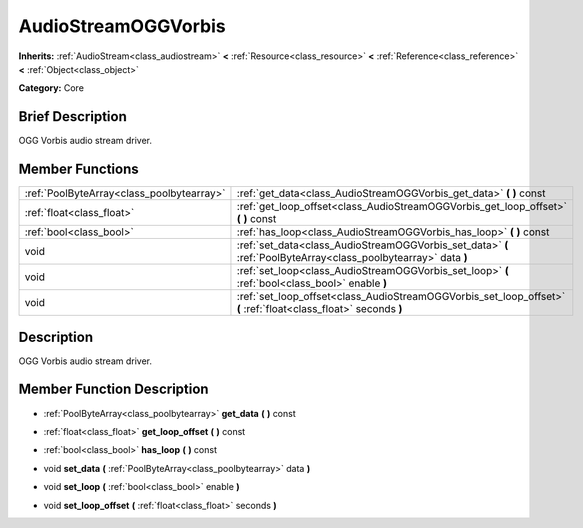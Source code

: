 .. Generated automatically by doc/tools/makerst.py in Godot's source tree.
.. DO NOT EDIT THIS FILE, but the AudioStreamOGGVorbis.xml source instead.
.. The source is found in doc/classes or modules/<name>/doc_classes.

.. _class_AudioStreamOGGVorbis:

AudioStreamOGGVorbis
====================

**Inherits:** :ref:`AudioStream<class_audiostream>` **<** :ref:`Resource<class_resource>` **<** :ref:`Reference<class_reference>` **<** :ref:`Object<class_object>`

**Category:** Core

Brief Description
-----------------

OGG Vorbis audio stream driver.

Member Functions
----------------

+--------------------------------------------+------------------------------------------------------------------------------------------------------------------+
| :ref:`PoolByteArray<class_poolbytearray>`  | :ref:`get_data<class_AudioStreamOGGVorbis_get_data>` **(** **)** const                                           |
+--------------------------------------------+------------------------------------------------------------------------------------------------------------------+
| :ref:`float<class_float>`                  | :ref:`get_loop_offset<class_AudioStreamOGGVorbis_get_loop_offset>` **(** **)** const                             |
+--------------------------------------------+------------------------------------------------------------------------------------------------------------------+
| :ref:`bool<class_bool>`                    | :ref:`has_loop<class_AudioStreamOGGVorbis_has_loop>` **(** **)** const                                           |
+--------------------------------------------+------------------------------------------------------------------------------------------------------------------+
| void                                       | :ref:`set_data<class_AudioStreamOGGVorbis_set_data>` **(** :ref:`PoolByteArray<class_poolbytearray>` data **)**  |
+--------------------------------------------+------------------------------------------------------------------------------------------------------------------+
| void                                       | :ref:`set_loop<class_AudioStreamOGGVorbis_set_loop>` **(** :ref:`bool<class_bool>` enable **)**                  |
+--------------------------------------------+------------------------------------------------------------------------------------------------------------------+
| void                                       | :ref:`set_loop_offset<class_AudioStreamOGGVorbis_set_loop_offset>` **(** :ref:`float<class_float>` seconds **)** |
+--------------------------------------------+------------------------------------------------------------------------------------------------------------------+

Description
-----------

OGG Vorbis audio stream driver.

Member Function Description
---------------------------

.. _class_AudioStreamOGGVorbis_get_data:

- :ref:`PoolByteArray<class_poolbytearray>` **get_data** **(** **)** const

.. _class_AudioStreamOGGVorbis_get_loop_offset:

- :ref:`float<class_float>` **get_loop_offset** **(** **)** const

.. _class_AudioStreamOGGVorbis_has_loop:

- :ref:`bool<class_bool>` **has_loop** **(** **)** const

.. _class_AudioStreamOGGVorbis_set_data:

- void **set_data** **(** :ref:`PoolByteArray<class_poolbytearray>` data **)**

.. _class_AudioStreamOGGVorbis_set_loop:

- void **set_loop** **(** :ref:`bool<class_bool>` enable **)**

.. _class_AudioStreamOGGVorbis_set_loop_offset:

- void **set_loop_offset** **(** :ref:`float<class_float>` seconds **)**


